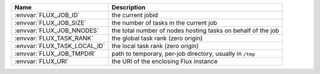 .. list-table::
   :header-rows: 1

   * - Name
     - Description

   * - :envvar:`FLUX_JOB_ID`
     - the current jobid

   * - :envvar:`FLUX_JOB_SIZE`
     - the number of tasks in the current job

   * - :envvar:`FLUX_JOB_NNODES`
     - the total number of nodes hosting tasks on behalf of the job

   * - :envvar:`FLUX_TASK_RANK`
     - the global task rank (zero origin)

   * - :envvar:`FLUX_TASK_LOCAL_ID`
     - the local task rank (zero origin)

   * - :envvar:`FLUX_JOB_TMPDIR`
     - path to temporary, per-job directory, usually in ``/tmp``

   * - :envvar:`FLUX_URI`
     - the URI of the enclosing Flux instance
